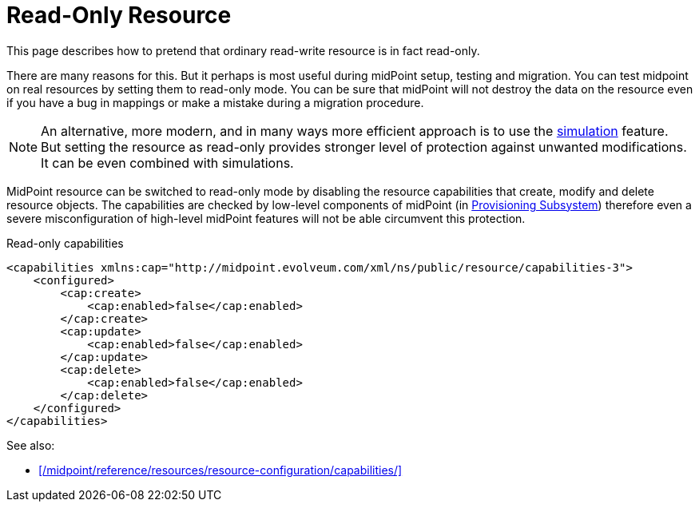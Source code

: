 = Read-Only Resource
:page-wiki-name: Read-only Resource HOWTO
:page-wiki-id: 13074555
:page-wiki-metadata-create-user: semancik
:page-wiki-metadata-create-date: 2013-10-25T16:19:14.993+02:00
:page-wiki-metadata-modify-user: vix
:page-wiki-metadata-modify-date: 2013-10-25T16:23:04.863+02:00
:page-keywords: [ 'readonly', 'capabilities' ]
:page-upkeep-status: green

This page describes how to pretend that ordinary read-write resource is in fact read-only.

There are many reasons for this.
But it perhaps is most useful during midPoint setup, testing and migration.
You can test midpoint on real resources by setting them to read-only mode.
You can be sure that midPoint will not destroy the data on the resource even if you have a bug in mappings or make a mistake during a migration procedure.

NOTE: An alternative, more modern, and in many ways more efficient approach is to use the xref:/midpoint/reference/simulation/[simulation] feature.
But setting the resource as read-only provides stronger level of protection against unwanted modifications.
It can be even combined with simulations.

MidPoint resource can be switched to read-only mode by disabling the resource capabilities that create, modify and delete resource objects.
The capabilities are checked by low-level components of midPoint (in xref:/midpoint/architecture/archive/subsystems/provisioning/[Provisioning Subsystem]) therefore even a severe misconfiguration of high-level midPoint features will not be able circumvent this protection.

.Read-only capabilities
[source,xml]
----
<capabilities xmlns:cap="http://midpoint.evolveum.com/xml/ns/public/resource/capabilities-3">
    <configured>
        <cap:create>
            <cap:enabled>false</cap:enabled>
        </cap:create>
        <cap:update>
            <cap:enabled>false</cap:enabled>
        </cap:update>
        <cap:delete>
            <cap:enabled>false</cap:enabled>
        </cap:delete>
    </configured>
</capabilities>
----

See also:

* xref:/midpoint/reference/resources/resource-configuration/capabilities/[]

